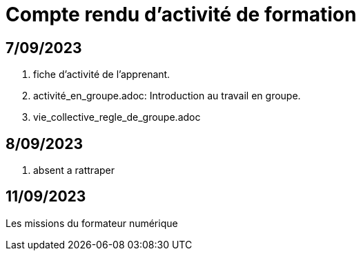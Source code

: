 = Compte rendu d'activité de formation

== 7/09/2023
. fiche d'activité de l'apprenant.
. activité_en_groupe.adoc: Introduction au travail en groupe.
. vie_collective_regle_de_groupe.adoc 

== 8/09/2023
. absent a rattraper

== 11/09/2023
Les missions du formateur numérique